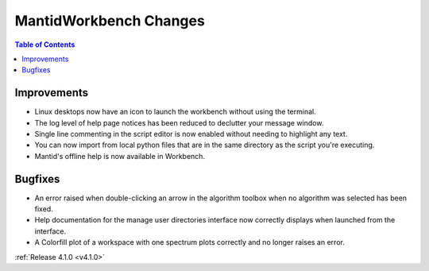 =======================
MantidWorkbench Changes
=======================

.. contents:: Table of Contents
   :local:

Improvements
############
- Linux desktops now have an icon to launch the workbench without using the terminal.
- The log level of help page notices has been reduced to declutter your message window.
- Single line commenting in the script editor is now enabled without needing to highlight any text.
- You can now import from local python files that are in the same directory as the script you're executing.
- Mantid's offline help is now available in Workbench.

Bugfixes
########
- An error raised when double-clicking an arrow in the algorithm toolbox
  when no algorithm was selected has been fixed.
- Help documentation for the manage user directories interface now correctly displays when launched from the interface.
- A Colorfill plot of a workspace with one spectrum plots correctly and no longer raises an error.

:ref:`Release 4.1.0 <v4.1.0>`
